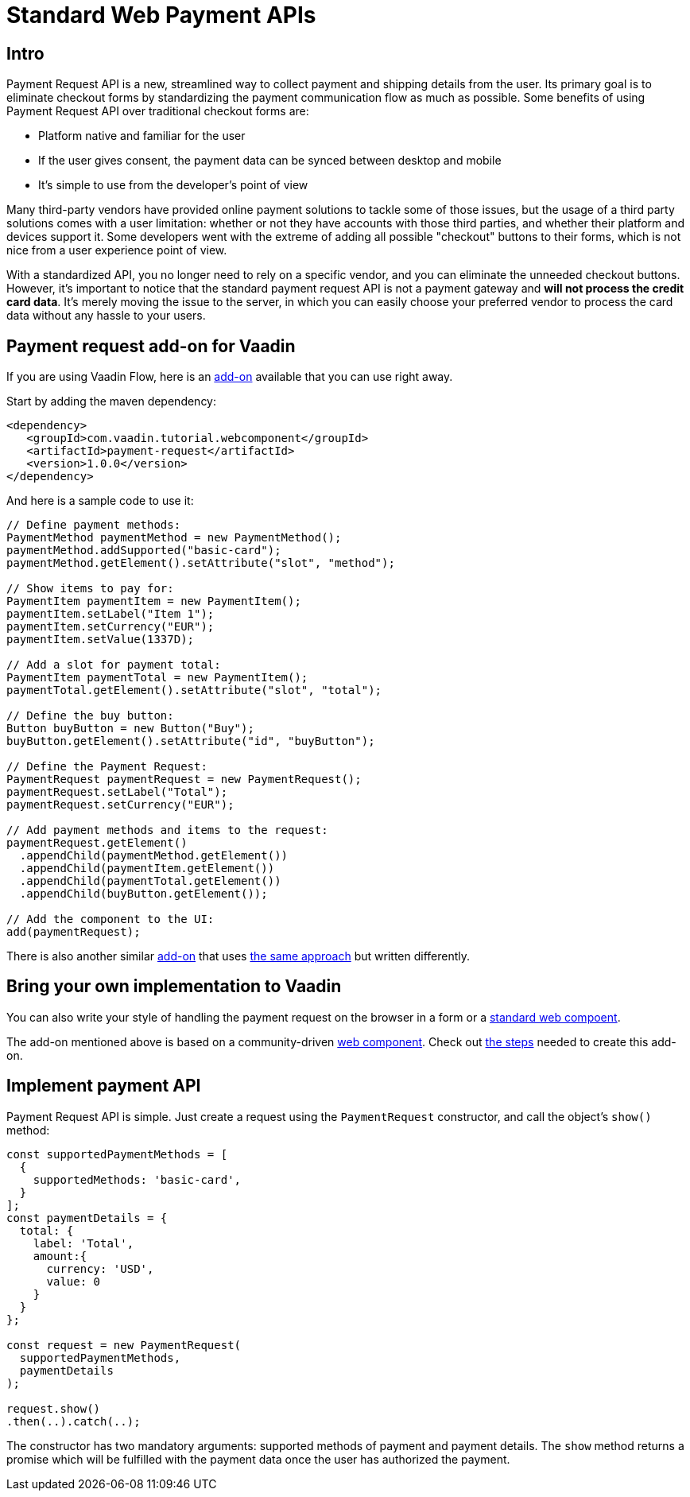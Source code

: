 = Standard Web Payment APIs

:title: Standard Web Payment APIs
:type: text
:tags: Web Components, Java, Web Payment, Payment Request
:description: Learn how to use the standard payment request APIs in Java
:repo: https://github.com/amahdy/payment-request-flow
:linkattrs:
:imagesdir: ./images
:related_tutorials: web-components-in-flow

== Intro

Payment Request API is a new, streamlined way to collect payment and shipping details from the user. Its primary goal is to eliminate checkout forms by standardizing the payment communication flow as much as possible. Some benefits of using Payment Request API over traditional checkout forms are:

* Platform native and familiar for the user
* If the user gives consent, the payment data can be synced between desktop and mobile
* It’s simple to use from the developer's point of view

Many third-party vendors have provided online payment solutions to tackle some of those issues, but the usage of a third party solutions comes with a user limitation: whether or not they have accounts with those third parties, and whether their platform and devices support it. Some developers went with the extreme of adding all possible "checkout" buttons to their forms, which is not nice from a user experience point of view.

With a standardized API, you no longer need to rely on a specific vendor, and you can eliminate the unneeded checkout buttons. However, it's important to notice that the standard payment request API is not a payment gateway and *will not process the credit card data*. It's merely moving the issue to the server, in which you can easily choose your preferred vendor to process the card data without any hassle to your users.

== Payment request add-on for Vaadin

If you are using Vaadin Flow, here is an https://vaadin.com/directory/component/payment-request[add-on] available that you can use right away.

Start by adding the maven dependency:

[source,xml]
----
<dependency>
   <groupId>com.vaadin.tutorial.webcomponent</groupId>
   <artifactId>payment-request</artifactId>
   <version>1.0.0</version>
</dependency>
----

And here is a sample code to use it:

[source,java]
----
// Define payment methods:
PaymentMethod paymentMethod = new PaymentMethod();
paymentMethod.addSupported("basic-card");
paymentMethod.getElement().setAttribute("slot", "method");

// Show items to pay for:
PaymentItem paymentItem = new PaymentItem();
paymentItem.setLabel("Item 1");
paymentItem.setCurrency("EUR");
paymentItem.setValue(1337D);

// Add a slot for payment total:
PaymentItem paymentTotal = new PaymentItem();
paymentTotal.getElement().setAttribute("slot", "total");

// Define the buy button:
Button buyButton = new Button("Buy");
buyButton.getElement().setAttribute("id", "buyButton");

// Define the Payment Request:
PaymentRequest paymentRequest = new PaymentRequest();
paymentRequest.setLabel("Total");
paymentRequest.setCurrency("EUR");

// Add payment methods and items to the request:
paymentRequest.getElement()
  .appendChild(paymentMethod.getElement())
  .appendChild(paymentItem.getElement())
  .appendChild(paymentTotal.getElement())
  .appendChild(buyButton.getElement());

// Add the component to the UI:
add(paymentRequest);
----

There is also another similar https://vaadin.com/directory/component/payment-request-addon[add-on] that uses https://vaadin.com/blog/payment-request-api-in-vaadin-10[the same approach] but written differently.

== Bring your own implementation to Vaadin

You can also write your style of handling the payment request on the browser in a form or a https://vaadin.com/tutorials/using-web-components[standard web compoent].

The add-on mentioned above is based on a community-driven https://github.com/jorgecasar/payment-request[web component]. Check out https://vaadin.com/tutorials/web-components-in-flow[the steps] needed to create this add-on.

== Implement payment API

Payment Request API is simple. Just create a request using the `PaymentRequest` constructor, and call the object’s `show()` method:

[source,js]
----
const supportedPaymentMethods = [
  {
    supportedMethods: 'basic-card',
  }
];
const paymentDetails = {
  total: {
    label: 'Total',
    amount:{
      currency: 'USD',
      value: 0
    }
  }
};

const request = new PaymentRequest(
  supportedPaymentMethods,
  paymentDetails
);

request.show()
.then(..).catch(..);
----

The constructor has two mandatory arguments: supported methods of payment and payment details. The `show` method returns a promise which will be fulfilled with the payment data once the user has authorized the payment.